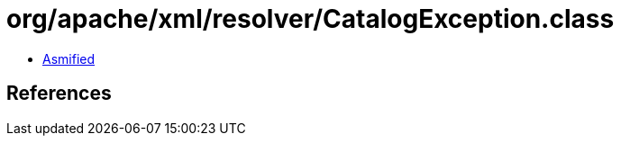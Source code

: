 = org/apache/xml/resolver/CatalogException.class

 - link:CatalogException-asmified.java[Asmified]

== References

